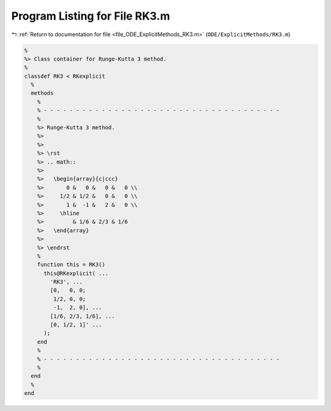 
.. _program_listing_file_ODE_ExplicitMethods_RK3.m:

Program Listing for File RK3.m
==============================

|exhale_lsh| :ref:`Return to documentation for file <file_ODE_ExplicitMethods_RK3.m>` (``ODE/ExplicitMethods/RK3.m``)

.. |exhale_lsh| unicode:: U+021B0 .. UPWARDS ARROW WITH TIP LEFTWARDS

.. code-block:: MATLAB

   %
   %> Class container for Runge-Kutta 3 method.
   %
   classdef RK3 < RKexplicit
     %
     methods
       %
       % - - - - - - - - - - - - - - - - - - - - - - - - - - - - - - - - - - - - -
       %
       %> Runge-Kutta 3 method.
       %>
       %>
       %> \rst
       %> .. math::
       %>
       %>   \begin{array}{c|ccc}
       %>       0 &   0 &   0 &   0 \\
       %>     1/2 & 1/2 &   0 &   0 \\
       %>       1 &  -1 &   2 &   0 \\
       %>     \hline
       %>         & 1/6 & 2/3 & 1/6
       %>   \end{array}
       %>
       %> \endrst
       %
       function this = RK3()
         this@RKexplicit( ...
           'RK3', ...
           [0,   0, 0;
            1/2, 0, 0;
            -1,  2, 0], ...
           [1/6, 2/3, 1/6], ...
           [0, 1/2, 1]' ...
         );
       end
       %
       % - - - - - - - - - - - - - - - - - - - - - - - - - - - - - - - - - - - - -
       %
     end
     %
   end
